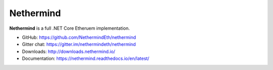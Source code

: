 .. _Nethermind:

################################################################################
Nethermind
################################################################################

**Nethermind** is a full .NET Core Etheruem implementation.

* GitHub: https://github.com/NethermindEth/nethermind
* Gitter chat: https://gitter.im/nethermindeth/nethermind
* Downloads: http://downloads.nethermind.io/
* Documentation: https://nethermind.readthedocs.io/en/latest/
